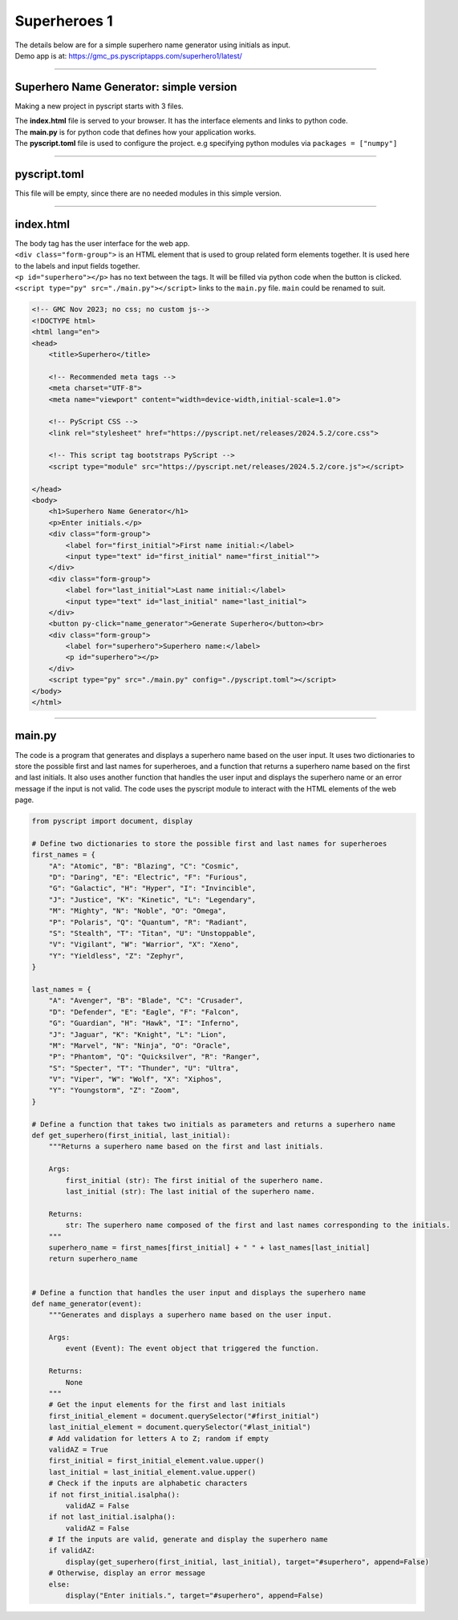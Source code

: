 ====================================================
Superheroes 1
====================================================

.. image:: images/superhero1.png
    :scale: 50%

| The details below are for a simple superhero name generator using initials as input.
| Demo app is at: https://gmc_ps.pyscriptapps.com/superhero1/latest/

----

Superhero Name Generator: simple version
-------------------------------------------

Making a new project in pyscript starts with 3 files.

.. image:: images/new_project_files.png
    :scale: 50%

| The **index.html** file is served to your browser. It has the interface elements and links to python code.
| The **main.py** is for python code that defines how your application works.
| The **pyscript.toml** file is used to configure the project. e.g specifying python modules via   ``packages = ["numpy"]``

----

pyscript.toml
------------------

| This file will be empty, since there are no needed modules in this simple version.

----

index.html
-----------------

| The body tag has the user interface for the web app.
| ``<div class="form-group">`` is an HTML element that is used to group related form elements together. It is used here to the labels and input fields together.
| ``<p id="superhero"></p>`` has no text between the tags. It will be filled via python code when the button is clicked.
| ``<script type="py" src="./main.py"></script>`` links to the ``main.py`` file. ``main`` could be renamed to suit.

.. code-block::

    <!-- GMC Nov 2023; no css; no custom js-->
    <!DOCTYPE html>
    <html lang="en">
    <head>
        <title>Superhero</title>
        
        <!-- Recommended meta tags -->
        <meta charset="UTF-8">
        <meta name="viewport" content="width=device-width,initial-scale=1.0">

        <!-- PyScript CSS -->
        <link rel="stylesheet" href="https://pyscript.net/releases/2024.5.2/core.css">

        <!-- This script tag bootstraps PyScript -->
        <script type="module" src="https://pyscript.net/releases/2024.5.2/core.js"></script>
        
    </head>
    <body>
        <h1>Superhero Name Generator</h1>
        <p>Enter initials.</p>
        <div class="form-group">
            <label for="first_initial">First name initial:</label>
            <input type="text" id="first_initial" name="first_initial"">
        </div>
        <div class="form-group">
            <label for="last_initial">Last name initial:</label>
            <input type="text" id="last_initial" name="last_initial">
        </div>
        <button py-click="name_generator">Generate Superhero</button><br>
        <div class="form-group">
            <label for="superhero">Superhero name:</label>
            <p id="superhero"></p>
        </div>
        <script type="py" src="./main.py" config="./pyscript.toml"></script>
    </body>
    </html>

----

main.py
------------

| The code is a program that generates and displays a superhero name based on the user input. It uses two dictionaries to store the possible first and last names for superheroes, and a function that returns a superhero name based on the first and last initials. It also uses another function that handles the user input and displays the superhero name or an error message if the input is not valid. The code uses the pyscript module to interact with the HTML elements of the web page. 

.. code-block:: python

    from pyscript import document, display

    # Define two dictionaries to store the possible first and last names for superheroes
    first_names = {
        "A": "Atomic", "B": "Blazing", "C": "Cosmic",
        "D": "Daring", "E": "Electric", "F": "Furious",
        "G": "Galactic", "H": "Hyper", "I": "Invincible",
        "J": "Justice", "K": "Kinetic", "L": "Legendary",
        "M": "Mighty", "N": "Noble", "O": "Omega",
        "P": "Polaris", "Q": "Quantum", "R": "Radiant",
        "S": "Stealth", "T": "Titan", "U": "Unstoppable",
        "V": "Vigilant", "W": "Warrior", "X": "Xeno",
        "Y": "Yieldless", "Z": "Zephyr",
    }

    last_names = {
        "A": "Avenger", "B": "Blade", "C": "Crusader",
        "D": "Defender", "E": "Eagle", "F": "Falcon",
        "G": "Guardian", "H": "Hawk", "I": "Inferno",
        "J": "Jaguar", "K": "Knight", "L": "Lion",
        "M": "Marvel", "N": "Ninja", "O": "Oracle",
        "P": "Phantom", "Q": "Quicksilver", "R": "Ranger",
        "S": "Specter", "T": "Thunder", "U": "Ultra",
        "V": "Viper", "W": "Wolf", "X": "Xiphos",
        "Y": "Youngstorm", "Z": "Zoom",
    }

    # Define a function that takes two initials as parameters and returns a superhero name
    def get_superhero(first_initial, last_initial):
        """Returns a superhero name based on the first and last initials.

        Args:
            first_initial (str): The first initial of the superhero name.
            last_initial (str): The last initial of the superhero name.

        Returns:
            str: The superhero name composed of the first and last names corresponding to the initials.
        """
        superhero_name = first_names[first_initial] + " " + last_names[last_initial]
        return superhero_name

        
    # Define a function that handles the user input and displays the superhero name
    def name_generator(event):
        """Generates and displays a superhero name based on the user input.

        Args:
            event (Event): The event object that triggered the function.

        Returns:
            None
        """
        # Get the input elements for the first and last initials
        first_initial_element = document.querySelector("#first_initial")
        last_initial_element = document.querySelector("#last_initial")
        # Add validation for letters A to Z; random if empty
        validAZ = True
        first_initial = first_initial_element.value.upper()
        last_initial = last_initial_element.value.upper()
        # Check if the inputs are alphabetic characters
        if not first_initial.isalpha():
            validAZ = False
        if not last_initial.isalpha():
            validAZ = False
        # If the inputs are valid, generate and display the superhero name
        if validAZ:
            display(get_superhero(first_initial, last_initial), target="#superhero", append=False)
        # Otherwise, display an error message
        else:
            display("Enter initials.", target="#superhero", append=False)

